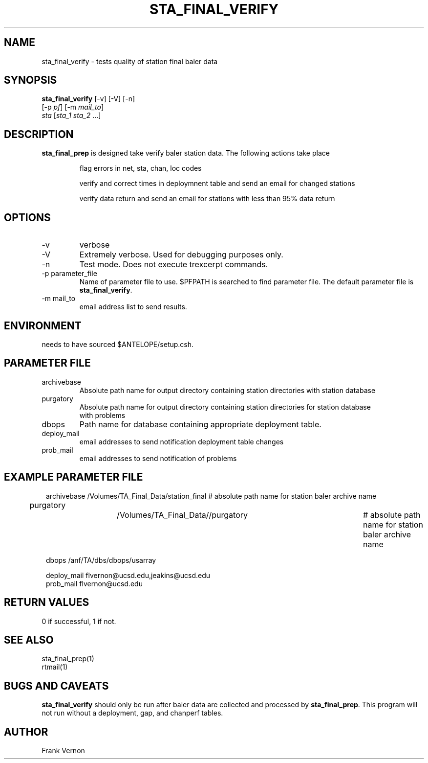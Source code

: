 .TH STA_FINAL_VERIFY 1 "$Date$"
.SH NAME
sta_final_verify \- tests quality of station final baler data
.SH SYNOPSIS
.nf
\fBsta_final_verify \fP [-v] [-V] [-n]
                      [-p \fIpf\fP] [-m \fImail_to\fP]  
                      \fIsta\fP [\fIsta_1 sta_2\fP ...]
.fi
.SH DESCRIPTION
\fBsta_final_prep\fP is designed take verify baler station data. The following actions take place 

.IP
flag errors in net, sta, chan, loc codes
.IP
verify and correct times in deploymnent table and send an email for changed stations
.IP
verify data return and send an email for stations with less than 95% data return

.SH OPTIONS
.IP -v
verbose
.IP -V
Extremely verbose.  Used for debugging purposes only.
.IP -n
Test mode.  Does not execute trexcerpt commands.
.IP "-p parameter_file"
Name of parameter file to use.  $PFPATH is searched to find parameter file.
The default parameter file is \fBsta_final_verify\fP.
.IP "-m mail_to"
email address list to send results.

.SH ENVIRONMENT
needs to have sourced $ANTELOPE/setup.csh.  
.SH PARAMETER FILE
.in 2c
.ft CW
.nf
.ne 7
.IP archivebase
Absolute path name for output directory containing station directories with station database
.IP purgatory
Absolute path name for output directory containing station directories for station database 
with problems
.IP dbops
Path name for database containing appropriate deployment table.
.IP deploy_mail
email addresses to send notification deployment table changes
.IP prob_mail
email addresses to send notification of problems
.fi
.ft R
.in
.SH EXAMPLE PARAMETER FILE
.in 2c
.ft CW
.nf

archivebase         /Volumes/TA_Final_Data/station_final            # absolute path name for station baler archive name
purgatory			/Volumes/TA_Final_Data//purgatory	            # absolute path name for station baler archive name

dbops                /anf/TA/dbs/dbops/usarray

deploy_mail         flvernon@ucsd.edu,jeakins@ucsd.edu
prob_mail           flvernon@ucsd.edu

.fi
.ft R
.in
.SH RETURN VALUES
0 if successful, 1 if not.
.SH "SEE ALSO"
.nf
sta_final_prep(1)
rtmail(1)
.fi
.SH "BUGS AND CAVEATS"
\fBsta_final_verify\fP should only be run after baler data are collected and processed by
\fBsta_final_prep\fP.  This program will not run without a deployment, gap, and chanperf tables.
.LP
.SH AUTHOR
Frank Vernon
.br
